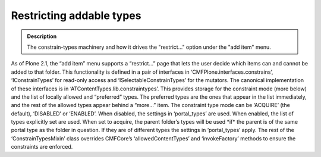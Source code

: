 ==========================
Restricting addable types
==========================

.. admonition:: Description

		The constrain-types machinery and how it drives the "restrict..."
		option under the "add item" menu. 

As of Plone 2.1, the “add item” menu supports a “restrict…” page that
lets the user decide which items can and cannot be added to that folder.
This functionality is defined in a pair of interfaces in
‘CMFPlone.interfaces.constrains’, ‘IConstrainTypes’ for read-only access
and ‘ISelectableConstrainTypes’ for the mutators.
The canonical implementation of these interfaces is in
‘ATContentTypes.lib.constraintypes’. This provides storage for the
constraint mode (more below) and the list of locally allowed and
“preferred” types. The preferred types are the ones that appear in the
list immediately, and the rest of the allowed types appear behind a
“more…” item.
The constraint type mode can be ‘ACQUIRE’ (the default), ‘DISABLED’ or
‘ENABLED’. When disabled, the settings in ‘portal\_types’ are used. When
enabled, the list of types explicitly set are used. When set to acquire,
the parent folder’s types will be used \*if\* the parent is of the same
portal type as the folder in question. If they are of different types
the settings in ‘portal\_types’ apply.
The rest of the ‘ConstrainTypesMixin’ class overrides CMFCore’s
‘allowedContentTypes’ and ‘invokeFactory’ methods to ensure the
constraints are enforced.
